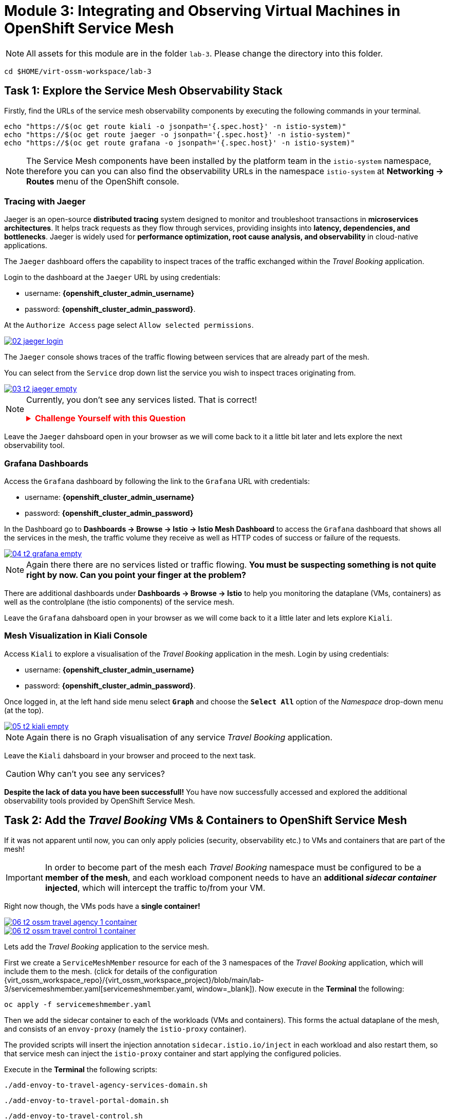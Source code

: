 # Module 3: Integrating and Observing Virtual Machines in OpenShift Service Mesh

NOTE: All assets for this module are in the folder `lab-3`. Please change the directory into this folder.

[,sh,subs="attributes",role=execute]
----
cd $HOME/virt-ossm-workspace/lab-3
----

## Task 1: Explore the Service Mesh Observability Stack

Firstly, find the URLs of the service mesh observability components by executing the following commands in your terminal.

[,sh,subs="attributes",role=execute]
----
echo "https://$(oc get route kiali -o jsonpath='{.spec.host}' -n istio-system)"
echo "https://$(oc get route jaeger -o jsonpath='{.spec.host}' -n istio-system)"
echo "https://$(oc get route grafana -o jsonpath='{.spec.host}' -n istio-system)"
----

NOTE: The Service Mesh components have been installed by the platform team in the `istio-system` namespace, therefore you can you can also find the observability URLs in the namespace `istio-system` at *Networking -> Routes* menu of the OpenShift console.

### Tracing with Jaeger 

Jaeger is an open-source **distributed tracing** system designed to monitor and troubleshoot transactions in **microservices architectures**. It helps track requests as they flow through services, providing insights into **latency, dependencies, and bottlenecks**. Jaeger is widely used for **performance optimization, root cause analysis, and observability** in cloud-native applications.

The `Jaeger` dashboard offers the capability to inspect traces of the traffic exchanged within the _Travel Booking_ application.

====
Login to the dashboard at the `Jaeger` URL by using credentials:

* username: *{openshift_cluster_admin_username}*
* password: *{openshift_cluster_admin_password}*.

At the `Authorize Access` page select `Allow selected permissions`. 

image::02-jaeger-login.gif[link=self, window=blank]
====

The `Jaeger` console shows traces of the traffic flowing between services that are already part of the mesh.

====
You can select from the `Service` drop down list the service you wish to inspect traces originating from.

image::03-t2-jaeger-empty.png[link=self, window=blank]
====

[NOTE]
====
Currently, you don't see any services listed. That is correct!

++++
<details>
  <summary style="color:red;"><b>Challenge Yourself with this Question</b></summary>
  <p style="color:black;"><strong>Can you figure out, based on the information provided in the introductory section of this module, why that is the case?</strong></p>
</details>
++++
====

Leave the `Jaeger` dahsboard open in your browser as we will come back to it a little bit later and lets explore the next observability tool.

### Grafana Dashboards

====
Access the `Grafana` dashboard by following the link to the `Grafana` URL with credentials:

* username: *{openshift_cluster_admin_username}*
* password: *{openshift_cluster_admin_password}*
====

====
In the Dashboard go to *Dashboards → Browse → Istio → Istio Mesh Dashboard* to access the `Grafana` dashboard that shows all the services in the mesh, the traffic volume they receive as well as HTTP codes of success or failure of the requests.

image::04-t2-grafana-empty.png[link=self, window=blank]
====

NOTE: Again there there are no services listed or traffic flowing. *You must be suspecting something is not quite right by now. Can you point your finger at the problem?*

====
There are additional dashboards under *Dashboards → Browse → Istio* to help you monitoring the dataplane (VMs, containers) as well as the controlplane (the istio components) of the service mesh.
====

Leave the `Grafana` dahsboard open in your browser as we will come back to it a little later and lets explore `Kiali`.

### Mesh Visualization in Kiali Console

====
Access `Kiali` to explore a visualisation of the _Travel Booking_ application in the mesh. Login by using credentials:

* username: *{openshift_cluster_admin_username}*
* password: *{openshift_cluster_admin_password}*.
====

====
Once logged in, at the left hand side menu select *`Graph`* and choose the *`Select All`* option of the _Namespace_ drop-down menu (at the top).

image::05-t2-kiali-empty.png[link=self, window=blank]
====

NOTE: Again there is no Graph visualisation of any service _Travel Booking_ application.

Leave the `Kiali` dahsboard in your browser and proceed to the next task.

CAUTION: Why can't you see any services?

*Despite the lack of data you have been successfull!* You have now successfully accessed and explored the additional observability tools provided by OpenShift Service Mesh.  

## Task 2: Add the _Travel Booking_ VMs & Containers to OpenShift Service Mesh

If it was not apparent until now, you can only apply policies (security, observability etc.) to VMs and containers that are part of the mesh!

IMPORTANT: In order to become part of the mesh each _Travel Booking_ namespace must be configured to be a *member of the mesh*, and each workload component needs to have an *additional _sidecar container_ injected*, which will intercept the traffic to/from your VM. 

Right now though, the VMs pods have a *single container!*

image::06-t2-ossm-travel-agency-1-container.png[link=self, window=blank]
image::06-t2-ossm-travel-control-1-container.png[link=self, window=blank]

Lets add the _Travel Booking_ application to the service mesh. 

First we create a `ServiceMeshMember` resource for each of the 3 namespaces of the _Travel Booking_ application, which will include them to the mesh. (click for details of the configuration {virt_ossm_workspace_repo}/{virt_ossm_workspace_project}/blob/main/lab-3/servicemeshmember.yaml[servicemeshmember.yaml, window=_blank]). Now execute in the *Terminal* the following:

[,sh,subs="attributes",role=execute]
----
oc apply -f servicemeshmember.yaml
----

Then we add the sidecar container to each of the workloads (VMs and containers).
This forms the actual dataplane of the mesh, and consists of an `envoy-proxy` (namely the `istio-proxy` container).

The provided scripts will insert the injection annotation `sidecar.istio.io/inject` in each workload and also restart them, so that service mesh can inject the `istio-proxy` container and start applying the configured policies.

Execute in the *Terminal* the following scripts:

[,sh,subs="attributes",role=execute]
----
./add-envoy-to-travel-agency-services-domain.sh
----

[,sh,subs="attributes",role=execute]
----
./add-envoy-to-travel-portal-domain.sh
----

[,sh,subs="attributes",role=execute]
----
./add-envoy-to-travel-control.sh
----

NOTE: For details of how this is done see the scripts at {virt_ossm_workspace_repo}/{virt_ossm_workspace_project}/blob/main/lab-3/add-envoy-to-travel-agency-services-domain.sh[add-envoy-to-travel-agency-services-domain.sh, window=_blank], {virt_ossm_workspace_repo}/{virt_ossm_workspace_project}/blob/main/lab-3/add-envoy-to-travel-portal-domain.sh[add-envoy-to-travel-portal-domain.sh, window=_blank], {virt_ossm_workspace_repo}/{virt_ossm_workspace_project}/blob/main/lab-3/add-envoy-to-travel-control.sh[add-envoy-to-travel-control.sh, window=_blank]. 

Now we have included all _Travel Booking_ VMs and Containers in the mesh, and each POD is made up of 2 containers (the `workload` and the `istio-proxy` container)

image::06-2-containers.gif[link=self, window=blank]

*This is it!!* The VMs can now take advantage of all the service mesh features.

## Task 3: Validate that the _Travel Booking_ application is part of the mesh

### Mesh Visualization in Kiali Console 
Go back to the `Kiali` Dashboard. 

We are now able to visualise network information about the _Travel Booking_ services. 

TIP: `Kiali` can give you a lot more than just visualisation of the network. You can review the applied mesh configurations, modify them or apply new ones.

====
In the `Kiali` Dashboard, click the *Select All* option, from the *Select Namespace* drop-down menu (at the top). You should now see 3 _Travel Booking_ namespaces listed. 
====

====
The `Versioned App Graph` shows the whole network of microservices (VMs and containers) and the traffic flowing between them.

image::06-t2-ossm-travel-agency.gif[link=self, window=blank]
====

IMPORTANT: Wow this is truly brilliant. Containers and VMs working side by side within the platform and the mesh is integrating them without distinguishing on the technology of their runtime. You only had to make 1 annotation change to the VM resource.

NOTE: You can explore additional features of Kiali in the optional Task 5.

### Tracing with Jaeger

Go back to the `Jaeger` Tracing console which now contains traces of the requests. 

====
From the services menu select the *travels-vm.travel-agency* and click *Find Traces*. By default you will receive the last _20 Traces_ captured in the _last hour_ but you can increase that to up to _1500 Traces_ as well as configure the time these were captured at from the menu. 
====

The console displays a top-level overview of:

* the requests in/out of the VM (each _dot_ in the graph and each *Trace* line entry below represent a request passing through the *travels-vm.travel-agency*)
* showing both successful and failed traced requests (a _blue dot_ indicates successful requests, a _red dot_ failed ones)
* the services the request traverses, (The *Trace* line entry identifies the services this request has traversed, spans created and total request time)
* overall time of the trace.

====
*Click* now on one *Trace line*, it will give you additional information on each individual step (span):

* success or failure HTTP code (HTTP 200 vs HTTP 500),
* the time elapsed.

The animated icon showcases reviewing successful and failed requests.

image::09-t2-jaeger-tracing.gif[link=self, window=blank]
====

### Grafana Dashboards

====
Finally, go back to the `Grafana dashboard`.

The _Istio Mesh Dashboard_ now has been populated with information about the application that you can use to undertand the healthiness, content and usage of the solution.

image::10-t2-grafana-mesh-dashboard-with-data.png[Istio Mesh Dashboard]
====

NOTE: *Congratulations for making it through all the steps!!!* That was a lot of information and they are at the operator's fingertips with one simple annotation insertion.

## Task 4: Validate that the _Travel Booking_ application is working correctly

In the final step, *test if the _Travel Booking_* application is operational. 

====
Access the _Travel Business_ dashboard https://travel-dashboard-travel-control.{openshift_cluster_ingress_domain}[window=_blank].
====


++++
<details>
  <summary style="color:red;"><b>Challenge Question</b></summary>
  <p style="color:black;"><strong>Why is the dashboard not accessible?</strong></p>
</details>
++++



TIP: You have to https://docs.redhat.com/en/documentation/openshift_container_platform/4.18/html-single/service_mesh/index#ossm-routing-ingress_traffic-management[configure the mesh to expose services to the outside, window=_blank]. We will perform this in the next module.

Since, the user interface is not accessible yet, we will test the solution through internal service-to-service communications. We are going to simulate a booking request by sending a request for a travel quote from the `travels` portal in the `travel-portal` namespace to the `travels-vm` VM in the `travel-agency` namespace:

[,sh,subs="attributes",role=execute]
----
oc -n travel-portal exec $(oc -n travel-portal get po -l app=travels|awk '{print $1}'|tail -n 1) -- curl -s travels-vm.travel-agency.svc.cluster.local:8000/travels/London |jq
----

You should receive a quote similar to the one following:

[source,yaml,subs=attributes]
----
{
  "city": "London",
  "coordinates": null,
  "createdAt": "2025-03-24T13:58:06Z",
  "status": "Valid",
  "flights": [
    {
      "airline": "Red Airlines",
      "price": 1018
    },
    {
      "airline": "Blue Airlines",
      "price": 368
    },
    {
      "airline": "Green Airlines",
      "price": 318
    }
  ],
  "hotels": [
    {
      "hotel": "Grand Hotel London",
      "price": 590
    },
    {
      "hotel": "Little London Hotel",
      "price": 116
    }
  ],
  "cars": [
    {
      "carModel": "Sports Car",
      "price": 1090
    },
    {
      "carModel": "Economy Car",
      "price": 336
    }
  ],
  "insurances": [
    {
      "company": "Yellow Insurances",
      "price": 325
    },
    {
      "company": "Blue Insurances",
      "price": 74
    }
  ]
}
----

## Task 5 (Optional): Explore Additional Kiali Features

Go back to the `Kiali` Dashboard.

NOTE: `Kiali` also has a *Replay* feature, and you can find the replay icon image:07-t2-kiali-replay.png[] next to the *Last 1 minute* link. Explore this additional capability to look at the state of the network at an earlier time, selecting different options.

You can go beyond the basic visualization to explore the default _security_ configurations the mesh has already applied. 

====
Click on *Graph* and select *Display -> Security* in the drop down menu. This reveals through the *lock icon* that all communications have now been encrypted via a mesh generated and rotated TLS certificate. 
====

====
Click on the line connecting the *travels v1* service to *travels vm* and notice on the right hand-side menu under *mTLS Enabled*, it shows the principals in the _spiffe_ certificates exchanged. 
====

NOTE: *Just like that* we have ensured no man in the middle loophole!!

But, that is not all: 

====
The *Display* menu gives you the ability to visualise the *% of Traffic Distribution*, *Throughput request/response*, *Response Time (by percentile)*. Go ahead and use these options to explore the information as the following animated guide also shows.

image::07-t2-kiali-graph-validation.gif[link=self, window=blank]
====

The mesh is by default also capturing network metrics of the workloads (including the VMs). 
You can use it to check more details on the _throughput size_ and _latency_ in/out of the *travels-vm* VM. 

====
Go to *Workloads -> travels-vm -> Inbound Metrics*, and increase the time metrics from the top right drop-down menu from the default *Last 1 minute* to *1 hour*. 
====

====
You can also select from the *Reported from* drop down *Source* (to see the metrics reported on the source service) and tick the *Tredline* option. 
====

====
You are now able to hover and explore per service in the `travel-agency` namespace the throughput and duration of requests towards *travels-vm*. 
====

====
Now changing to the *Outbound Metrics* tab, you can perform the same review for the services called by *travels vm* (the animated guide below shows the pages retrieved through these actions). The *Tredline* will help to understand if things are going up or down.

image::08-t2-kiali-metrics.gif[link=self, window=blank]
====

Finally, as we said earlier, `Kiali` enables the operator to also manage mesh configurations. 

====
Go to *Istio Config -> Namespace (drop down) -> Select all travel-xxx namespaces*. 

You should see that there are no custom added configurations as we have not yet started to configure the mesh with additional _authorization_, _traffic_ or _resillience_ mesh configurations. 
====

====
Select instead *Istio Config -> Namespace (drop down) -> istio-system* and now you will see the default configurations added by the mesh. 

The *default* https://istio.io/latest/docs/reference/config/networking/destination-rule/[`DestinationRule`,window=_blank], as also shown by the animated icon below, enforces *ISTIO_MUTUAL TLS* policy to all destinations with a suffix of `$$*$$.cluster.local` in service name and this includes all the services you created in *Module 1*. 

image::07-t2-kiali-configs.gif[link=self, window=blank]
====

We do explore https://istio.io/latest/docs/reference/config/networking/destination-rule/[`DestinationRule`,window=_blank](s) and additional mesh configurations more extensively in the next module.

NOTE: Take a moment to pause and reflect on what has happened! The change of annotating the `VirtualMachine` resource with `sidecar.istio.io/inject` has achieved all this. The VMs did not get altered but you are already getting a whole new experience. 

